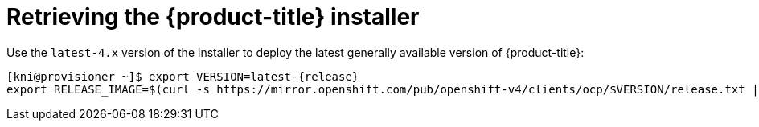 // Module included in the following assemblies:
//
// * installing/installing_bare_metal_ipi/ipi-install-installation-workflow.adoc


[id="retrieving-the-openshift-installer_{context}"]
ifdef::upstream[]
= Retrieving the {product-title} installer (GA Release)
endif::[]

ifndef::upstream[]
= Retrieving the {product-title} installer
endif::[]


Use the `latest-4.x` version of the installer to deploy the latest generally
available version of {product-title}:

[source,terminal]
[subs="attributes"]
----
[kni@provisioner ~]$ export VERSION=latest-{release}
export RELEASE_IMAGE=$(curl -s https://mirror.openshift.com/pub/openshift-v4/clients/ocp/$VERSION/release.txt | grep 'Pull From: quay.io' | awk -F ' ' '{print $3}')
----
